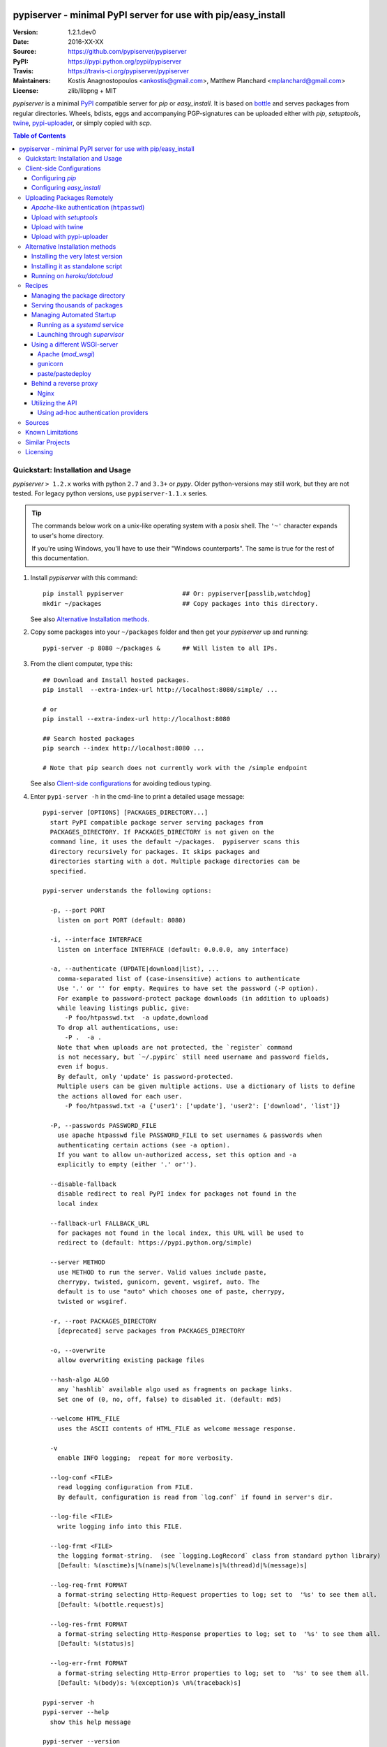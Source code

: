 .. -*- mode: rst; coding: utf-8 -*-

.. image:: pypiserver_logo.png
   :width: 300 px
   :align: center

==============================================================================
pypiserver - minimal PyPI server for use with pip/easy_install
==============================================================================
|pypi-ver| |travis-status| |dependencies| |downloads-count| |python-ver| \
|proj-license|

:Version:     1.2.1.dev0
:Date:        2016-XX-XX
:Source:      https://github.com/pypiserver/pypiserver
:PyPI:        https://pypi.python.org/pypi/pypiserver
:Travis:      https://travis-ci.org/pypiserver/pypiserver
:Maintainers: Kostis Anagnostopoulos <ankostis@gmail.com>,
              Matthew Planchard <mplanchard@gmail.com>
:License:     zlib/libpng + MIT

*pypiserver* is a minimal PyPI_ compatible server for *pip* or *easy_install*.
It is based on bottle_ and serves packages from regular directories.
Wheels, bdists, eggs and accompanying PGP-signatures can be uploaded
either with *pip*, *setuptools*, `twine`_, `pypi-uploader`_, or simply copied
with *scp*.


.. contents:: Table of Contents
  :backlinks: top


Quickstart: Installation and Usage
==================================
*pypiserver* ``> 1.2.x`` works with python ``2.7`` and ``3.3+`` or *pypy*.
Older python-versions may still work, but they are not tested.
For legacy python versions, use ``pypiserver-1.1.x`` series.

.. Tip::
   The commands below work on a unix-like operating system with a posix shell.
   The ``'~'`` character expands to user's home directory.

   If you're using Windows, you'll have to use their "Windows counterparts".
   The same is true for the rest of this documentation.


1. Install *pypiserver* with this command::

    pip install pypiserver                ## Or: pypiserver[passlib,watchdog]
    mkdir ~/packages                      ## Copy packages into this directory.

   See also `Alternative Installation methods`_.

2. Copy some packages into your ``~/packages`` folder and then
   get your *pypiserver* up and running::

    pypi-server -p 8080 ~/packages &      ## Will listen to all IPs.

3. From the client computer, type this::

    ## Download and Install hosted packages.
    pip install  --extra-index-url http://localhost:8080/simple/ ...

    # or
    pip install --extra-index-url http://localhost:8080

    ## Search hosted packages
    pip search --index http://localhost:8080 ...

    # Note that pip search does not currently work with the /simple endpoint

   See also `Client-side configurations`_ for avoiding tedious typing.

4. Enter ``pypi-server -h`` in the cmd-line to print a detailed usage message::

    pypi-server [OPTIONS] [PACKAGES_DIRECTORY...]
      start PyPI compatible package server serving packages from
      PACKAGES_DIRECTORY. If PACKAGES_DIRECTORY is not given on the
      command line, it uses the default ~/packages.  pypiserver scans this
      directory recursively for packages. It skips packages and
      directories starting with a dot. Multiple package directories can be
      specified.

    pypi-server understands the following options:

      -p, --port PORT
        listen on port PORT (default: 8080)

      -i, --interface INTERFACE
        listen on interface INTERFACE (default: 0.0.0.0, any interface)

      -a, --authenticate (UPDATE|download|list), ...
        comma-separated list of (case-insensitive) actions to authenticate
        Use '.' or '' for empty. Requires to have set the password (-P option).
        For example to password-protect package downloads (in addition to uploads)
        while leaving listings public, give:
          -P foo/htpasswd.txt  -a update,download
        To drop all authentications, use:
          -P .  -a .
        Note that when uploads are not protected, the `register` command
        is not necessary, but `~/.pypirc` still need username and password fields,
        even if bogus.
        By default, only 'update' is password-protected.
        Multiple users can be given multiple actions. Use a dictionary of lists to define
        the actions allowed for each user.
          -P foo/htpasswd.txt -a {'user1': ['update'], 'user2': ['download', 'list']}

      -P, --passwords PASSWORD_FILE
        use apache htpasswd file PASSWORD_FILE to set usernames & passwords when
        authenticating certain actions (see -a option).
        If you want to allow un-authorized access, set this option and -a
        explicitly to empty (either '.' or'').

      --disable-fallback
        disable redirect to real PyPI index for packages not found in the
        local index

      --fallback-url FALLBACK_URL
        for packages not found in the local index, this URL will be used to
        redirect to (default: https://pypi.python.org/simple)

      --server METHOD
        use METHOD to run the server. Valid values include paste,
        cherrypy, twisted, gunicorn, gevent, wsgiref, auto. The
        default is to use "auto" which chooses one of paste, cherrypy,
        twisted or wsgiref.

      -r, --root PACKAGES_DIRECTORY
        [deprecated] serve packages from PACKAGES_DIRECTORY

      -o, --overwrite
        allow overwriting existing package files

      --hash-algo ALGO
        any `hashlib` available algo used as fragments on package links.
        Set one of (0, no, off, false) to disabled it. (default: md5)

      --welcome HTML_FILE
        uses the ASCII contents of HTML_FILE as welcome message response.

      -v
        enable INFO logging;  repeat for more verbosity.

      --log-conf <FILE>
        read logging configuration from FILE.
        By default, configuration is read from `log.conf` if found in server's dir.

      --log-file <FILE>
        write logging info into this FILE.

      --log-frmt <FILE>
        the logging format-string.  (see `logging.LogRecord` class from standard python library)
        [Default: %(asctime)s|%(name)s|%(levelname)s|%(thread)d|%(message)s]

      --log-req-frmt FORMAT
        a format-string selecting Http-Request properties to log; set to  '%s' to see them all.
        [Default: %(bottle.request)s]

      --log-res-frmt FORMAT
        a format-string selecting Http-Response properties to log; set to  '%s' to see them all.
        [Default: %(status)s]

      --log-err-frmt FORMAT
        a format-string selecting Http-Error properties to log; set to  '%s' to see them all.
        [Default: %(body)s: %(exception)s \n%(traceback)s]

    pypi-server -h
    pypi-server --help
      show this help message

    pypi-server --version
      show pypi-server's version

    pypi-server -U [OPTIONS] [PACKAGES_DIRECTORY...]
      update packages in PACKAGES_DIRECTORY. This command searches
      pypi.python.org for updates and shows a pip command line which
      updates the package.

    The following additional options can be specified with -U:

      -x
        execute the pip commands instead of only showing them

      -d DOWNLOAD_DIRECTORY
        download package updates to this directory. The default is to use
        the directory which contains the latest version of the package to
        be updated.

      -u
        allow updating to unstable version (alpha, beta, rc, dev versions)

    Visit https://github.com/pypiserver/pypiserver for more information.



Client-side Configurations
==========================
Always specifying the the pypi url on the command line is a bit
cumbersome. Since *pypiserver* redirects ``pip/easy_install`` to the
``pypi.python.org`` index if it doesn't have a requested package, it's a
good idea to configure them to always use your local pypi index.

Configuring *pip*
-----------------
For ``pip`` command this can be done by setting the environment variable
``PIP_EXTRA_INDEX_URL`` in your ``.bashr/.profile/.zshrc``::

  export PIP_EXTRA_INDEX_URL=http://localhost:8080/simple/

or by adding the following lines to ``~/.pip/pip.conf``::

  [global]
  extra-index-url = http://localhost:8080/simple/

.. Note::
   If you have installed *pypiserver* on a remote url without *https*
   you wil receive an "untrusted" warning from *pip*, urging you to append
   the ``--trusted-host`` option.  You can also include this option permanently
   in your configuration-files or environment variables.


Configuring *easy_install*
--------------------------
For ``easy_install`` command you may set the following configuration in
``~/.pydistutils.cfg``::

  [easy_install]
  index_url = http://localhost:8080/simple/


Uploading Packages Remotely
===========================
Instead of copying packages directly to the server's folder (i.e. with ``scp``),
you may use python tools for the task, e.g. ``python setup.py upload``.
In that case, *pypiserver* is responsible for authenticating the upload-requests.


.. Note::
  We strongly advise to password-protected your uploads!

  It is possible to disable authentication for uploads (e.g. in intranets).
  To avoid lazy security decisions, read help for ``-P`` and ``-a`` options.


*Apache*-like authentication (``htpasswd``)
-------------------------------------------
#. First make sure you have the *passlib* module installed (note that
   ``passlib>=1.6`` is required), which is needed for parsing the Apache
   *htpasswd* file specified by the ``-P``, ``--passwords`` option
   (see next steps)::

     pip install passlib

#. Create the Apache *htpasswd* file with at least one user/password pair
   with this command (you'll be prompted for a password)::

     htpasswd -sc htpasswd.txt <some_username>

   .. Tip:: Read this SO question for running `htpasswd` cmd
      under *Windows*:

         http://serverfault.com/questions/152950/how-to-create-and-edit-htaccess-and-htpasswd-locally-on-my-computer-and-then-u

      or if you have bogus passwords that you don't care because they are for
      an internal service (which is still "bad", from a security prespective...)
      you may use this public service:

         http://www.htaccesstools.com/htpasswd-generator/

   .. Tip:: When accessing pypiserver via the api, alternate authentication
      methods are available via the ``auther`` config flag. Any callable
      returning a boolean can be passed through to the pypiserver config in
      order to provide custom authentication. For example, to configure
      pypiserver to authenticate using the `python-pam`_::

        import pam
        pypiserver.default_config(auther=pam.authenticate)

      Please see `Using Ad-hoc authentication providers`_ for more information.

#. You  need to restart the server with the ``-P`` option only once
   (but user/password pairs can later be added or updated on the fly)::

     ./pypi-server -p 8080 -P htpasswd.txt ~/packages &

Upload with *setuptools*
------------------------
#. On client-side, edit or create a ``~/.pypirc`` file with a similar content::

     [distutils]
     index-servers =
       pypi
       local

     [pypi]
     username:<your_pypi_username>
     password:<your_pypi_passwd>

     [local]
     repository: http://localhost:8080
     username: <some_username>
     password: <some_passwd>

#. Then from within the directory of the python-project you wish to upload,
   issue this command::

     python setup.py sdist upload -r local


Upload with `twine`_
--------------------
To avoid storing you passwords on disk, in clear text, you may either:

- use the ``register`` *setuptools*'s command with the ``-r`` option,
  like that::

     python setup.py sdist register -r local upload -r local

- use `twine`_ library, which
  breaks the procedure in two steps.  In addition, it supports signing
  your files with PGP-Signatures and uploading the generated `.asc` files
  to *pypiserver*::

     twine upload -r local --sign -identity user_name ./foo-1.zip


Upload with `pypi-uploader`_
----------------------------
You can also upload packages using `pypi-uploader`_, which
obviates the need to download packages locally prior to uploading them to
pypiserver. You can install it with ``pip install pypi-uploader``, and
assuming you have a ``pypi_local`` source set up in your ``~/.pypirc``,
use it like this::

    pypiupload packages mock==1.0.1 requests==2.2.1 -i pypi_local
    pypiupload requirements requirements.txt -i pypi_local


Alternative Installation methods
================================
When trying the methods below, first use the following command to check whether
previous versions of *pypiserver* already exist, and (optionally) uninstall them::

  ## VERSION-CHECK: Fails if not installed.
  pypi-server --version

  ## UNINSTALL: Invoke again untill it fails.
  pip uninstall pypiserver


Installing the very latest version
----------------------------------
In case the latest version in *pypi* is a pre-release, you have to use
*pip*'s `--pre` option.  And to update an existing installation combine it
with `--ignore-installed`::

  pip install pypiserver --pre -I

You can even install the latest *pypiserver* directly from *github* with the
following command, assuming you have *git* installed on your ``PATH``::

  pip install git+git://github.com/pypiserver/pypiserver.git


Installing it as standalone script
----------------------------------
The git repository contains a ``pypi-server-standalone.py`` script,
which is a single python file that can be executed without any other
dependencies.

Run the following commands to download the script with ``wget``::

  wget https://raw.github.com/pypiserver/pypiserver/standalone/pypi-server-standalone.py
  chmod +x pypi-server-standalone.py

or with ``curl``::

  curl -O https://raw.github.com/pypiserver/pypiserver/standalone/pypi-server-standalone.py
  chmod +x pypi-server-standalone.py

You can then start-up the server with::

  ./pypi-server-standalone.py

Feel free to rename the script and move it into your ``$PATH``.


Running on *heroku/dotcloud*
----------------------------
https://github.com/dexterous/pypiserver-on-the-cloud contains
instructions on how to run *pypiserver* on one of the supported cloud
service providers.

Recipes
=======

Managing the package directory
------------------------------
The ``pypi-server`` command has the ``-U`` option that searches for updates of
available packages. It scans the package directory for available
packages and searches on pypi.python.org for updates. Without further
options ``pypi-server -U`` will just print a list of commands which must
be run in order to get the latest version of each package. Output
looks like::

    $ ./pypi-server -U
    checking 106 packages for newer version

    .........u.e...........e..u.............
    .....e..............................e...
    ..........................

    no releases found on pypi for PyXML, Pymacs, mercurial, setuptools

    # update raven from 1.4.3 to 1.4.4
    pip -q install --no-deps  --extra-index-url https://pypi.python.org/simple -d /home/ralf/packages/mirror raven==1.4.4

    # update greenlet from 0.3.3 to 0.3.4
    pip -q install --no-deps  --extra-index-url https://pypi.python.org/simple -d /home/ralf/packages/mirror greenlet==0.3.4

It first prints for each package a single character after checking the
available versions on pypi. A dot(`.`) means the package is up-to-date, ``'u'``
means the package can be updated and ``'e'`` means the list of releases on
pypi is empty. After that it shows a *pip* command line which can be used
to update a one package. Either copy and paste that or run
``pypi-server -Ux`` in order to really execute those commands. You need
to have *pip* installed for that to work however.

Specifying an additional ``-u`` option will also allow alpha, beta and
release candidates to be downloaded. Without this option these
releases won't be considered.


Serving thousands of packages
-----------------------------

By default, *pypiserver* scans the entire packages directory each time an
incoming HTTP request occurs. This isn't a problem for a small number of
packages, but causes noticeable slow-downs when serving thousands of packages.

If you run into this problem, significant speedups can be gained by enabling
pypiserver's directory caching functionality. The only requirement is to
install the ``watchdog`` package, or it can be installed during ``pypiserver``
installation, by specifying the ``cache`` extras option::

    pip install pypiserver[cache]

If you are using a static webserver such as *Apache* or *nginx* as
a reverse-proxy for pypiserver, additional speedup can be gained by
directly serving the packages directory:

For instance, in *nginx* you may adding the following config to serve
packages-directly directly (take care not to expose "sensitive" files)::

    location /packages/ {
      root /path/to/packages/parentdir;
    }

If you have packages that are very large, you may find it helpful to
disable hashing of files (set ``--hash-algo=off``, or ``hash_algo=None`` when
using wsgi).


Managing Automated Startup
--------------------------
There are a variety of options for handling the automated starting of
pypiserver upon system startup. Two of the most common are *systemd* and
*supervisor*.


Running as a *systemd* service
~~~~~~~~~~~~~~~~~~~~~~~~~~~~~~
*systemd* is installed by default on most modern Linux systems and as such,
it is an excellent option for managing the pypiserver process. An example
config file for ``systemd`` can be seen below::

    [Unit]
    Description=A minimal PyPI server for use with pip/easy_install.
    After=network.target

    [Service]
    Type=simple
    # systemd requires absolute path here too.
    PIDFile=/var/run/pypiserver.pid
    User=www-data
    Group=www-data

    ExecStart=/usr/local/bin/pypi-server -p 8080 -a update,download --log-file /var/log/pypiserver.log -P /etc/nginx/.htpasswd /var/www/pypi
    ExecStop=/bin/kill -TERM $MAINPID
    ExecReload=/bin/kill -HUP $MAINPID
    Restart=always

    WorkingDirectory=/var/www/pypi

    TimeoutStartSec=3
    RestartSec=5

    [Install]
    WantedBy=multi-user.target

Adjusting the paths and adding this file as ``pypiserver.service`` into your
``systemd/system`` directory will allow management of the pypiserver process with
``systemctl``, e.g. ``systemctl start pypiserver``.

More useful information about *systemd* can be found at
https://www.digitalocean.com/community/tutorials/how-to-use-systemctl-to-manage-systemd-services-and-units


Launching through *supervisor*
~~~~~~~~~~~~~~~~~~~~~~~~~~~~~~

`supervisor <http://supervisord.org/>`_ has the benefit of being a pure python
package and as such, it provides excellent cross-platform support for process
management. An example configuration file for ``supervisor`` is given below::

    [program:pypi]
    command=/home/pypi/pypi-venv/bin/pypi-server -p 7001 -P /home/pypi/.htaccess /home/pypi/packages
    directory=/home/pypi
    user=pypi
    autostart=true
    autorestart=true
    stderr_logfile=/var/log/pypiserver.err.log
    stdout_logfile=/var/log/pypiserver.out.log

From there, the process can be managed via ``supervisord`` using ``supervisorctl``.


Using a different WSGI-server
-----------------------------
- The *bottle* web-server which supports many WSGI-servers, among others,
  *paste*, *cherrypy*, *twisted* and *wsgiref* (part of python); you select
  them using the ``--server`` flag.

- You may view all supported WSGI servers using the following interactive code::

    >>> from pypiserver import bottle
    >>> list(bottle.server_names.keys())
    ['cgi', 'gunicorn', 'cherrypy', 'eventlet', 'tornado', 'geventSocketIO',
    'rocket', 'diesel', 'twisted', 'wsgiref', 'fapws3', 'bjoern', 'gevent',
    'meinheld', 'auto', 'aiohttp', 'flup', 'gae', 'paste', 'waitress']

- If none of the above servers matches your needs, invoke just the
  ``pypiserver:app()`` method which returns the internal WSGI-app WITHOUT
  starting-up a server - you may then send it to any WSGI-server you like.
  Read also the `Utilizing the API`_ section.

- Some examples are given below - you may find more details in `bottle
  site <http://bottlepy.org/docs/dev/deployment.html#switching-the-server-backend>`_.

Apache (*mod_wsgi*)
~~~~~~~~~~~~~~~~~~~~~
To use your *Apache2* with *pypiserver*, prefer to utilize *mod_wsgi* as
explained in `bottle's documentation <http://bottlepy.org/docs/dev/deployment.html#apache-mod-wsgi>`_.

.. Note::
   If you choose instead to go with *mod_proxy*, mind that you may bump into problems
   with the prefix-path (see `#155 <https://github.com/pypiserver/pypiserver/issues/155>`_).

1. Adapt and place the following *Apache* configuration either into top-level scope,
   or inside some ``<VirtualHost>`` (contributed by Thomas Waldmann)::

        WSGIScriptAlias   /     /yoursite/wsgi/pypiserver-wsgi.py
        WSGIDaemonProcess       pypisrv user=pypisrv group=pypisrv umask=0007 \
                                processes=1 threads=5 maximum-requests=500 \
                                display-name=wsgi-pypisrv inactivity-timeout=300
        WSGIProcessGroup        pypisrv
        WSGIPassAuthorization On    ## (Optional) Use also apache's authentication.

        <Directory /yoursite/wsgi >
            Require all granted
        </Directort>

   or if using older ``Apache < 2.4``, substitute the last part with this::

        <Directory /yoursite/wsgi >
            Order deny,allow
            Allow from all
        </Directort>

2. Then create the ``/yoursite/cfg/pypiserver.wsgi`` file and make sure that
   the ``user`` and ``group`` of the ``WSGIDaemonProcess`` directive
   (``pypisrv:pypisrv`` in the example) have the read permission on it::

        import pypiserver

        conf = pypiserver.default_config(
            root =          "/yoursite/packages",
            password_file = "/yoursite/htpasswd", )
        application = pypiserver.app(**conf)


   .. Tip::
      If you have installed *pypiserver* in a virtualenv, follow ``mod_wsgi``'s
      `instructions <http://modwsgi.readthedocs.io/en/develop/user-guides/virtual-environments.html>`_
      and prepend the python code above with the following::

            import site

            site.addsitedir('/yoursite/venv/lib/pythonX.X/site-packages')

.. Note::
   For security reasons, notice that the ``Directory`` directive grants access
   to a directory holding the *wsgi* start-up script, alone; nothing else.


gunicorn
~~~~~~~~

The following command uses *gunicorn* to start *pypiserver*::

  gunicorn -w4 'pypiserver:app(root="/home/ralf/packages")'

or when using multiple roots::

  gunicorn -w4 'pypiserver:app(root=["/home/ralf/packages", "/home/ralf/experimental"])'


paste/pastedeploy
~~~~~~~~~~~~~~~~~
`paste <http://pythonpaste.org/>`_ allows to run multiple WSGI applications
under different URL paths. Therefore it's possible to serve different set
of packages on different paths.

The following example ``paste.ini`` could be used to serve stable and
unstable packages on different paths::

    [composite:main]
    use = egg:Paste#urlmap
    /unstable/ = unstable
    / = stable

    [app:stable]
    use = egg:pypiserver#main
    root = ~/stable-packages

    [app:unstable]
    use = egg:pypiserver#main
    root = ~/stable-packages
       ~/unstable-packages

    [server:main]
    use = egg:gunicorn#main
    host = 0.0.0.0
    port = 9000
    workers = 5
    accesslog = -

.. Note::
   You need to install some more dependencies for this to work, like::

        pip install paste pastedeploy gunicorn pypiserver

   The server can then start with::

        gunicorn_paster paste.ini


Behind a reverse proxy
----------------------
You can run *pypiserver* behind a reverse proxy aswell.

Nginx
~~~~~
Extend your nginx configuration::

    upstream pypi {
      server              pypiserver.example.com:12345 fail_timeout=0;
    }

    server {
       server_name         myproxy.example.com;

      location / {
        proxy_set_header  Host $host:$server_port;
        proxy_set_header  X-Real-IP $remote_addr;
        proxy_pass        http://pypi;
      }
    }


Utilizing the API
-----------------
In order to enable ad-hoc authentication-providers or to use WSGI-servers
not supported by *bottle* out-of-the-box, you needed to launch *pypiserver*
via its API.

- The main entry-point for configuring *pypiserver* is the `pypiserver:app()
  <https://github.com/pypiserver/pypiserver/blob/master/pypiserver/__init__.py#L116>`_
  function.  This function returns the internal WSGI-app that you my then
  send to any WSGI-server you like.

- To get all ``pypiserver:app()`` keywords and their explanations, read the
  function `pypiserver:default_config()
  <https://github.com/pypiserver/pypiserver/blob/master/pypiserver/__init__.py#L35>`_.

- Finally, to fire-up a WSGI-server with the configured app, invoke
  the ``bottle:run(app, host, port, server)`` function.
  Note that *pypiserver* ships with it's own copy of *bottle*; to use it,
  import it like that: ``from pypiserver import bottle``

Using ad-hoc authentication providers
~~~~~~~~~~~~~~~~~~~~~~~~~~~~~~~~~~~~~
The ``auther`` keyword of ``pypiserver:app()`` function maybe set only using
the API. This can be any callable that returns a boolean when passed
the *username* and the *password* for a given request.

For example, to authenticate users based on the ``/etc/passwd`` file under Unix,
you may delegate such decisions to the `python-pam`_ library by following
these steps:

1. Ensure ``python-pam`` module is installed::

    pip install python-pam

2. Create a python-script along these lines::

    $ cat > pypiserver-start.py
    import pypiserver
    from pypiserver import bottle
    import pam
    app = pypiserver.app(root='./packages', auther=pam.authenticate)
    bottle.run(app=app, host='0.0.0.0', port=80, server='auto')

    [Ctrl+ D]

3. Invoke the python-script to start-up *pypiserver*::

    $ python pypiserver-start.py


.. Note::
   The `python-pam`_ module, requires *read* access to ``/etc/shadow`` file;
   you may add the user under which *pypiserver* runs into the *shadow*
   group, with a command like this: ``sudo usermod -a -G shadow pypy-user``.


Sources
=======
To create a copy of the repository, use::

    git clone https://github.com/pypiserver/pypiserver.git
    cd pypiserver

To receive any later changes, in the above folder use::

    git pull


Known Limitations
=================
*pypiserver* does not implement the full API as seen on PyPI_. It
implements just enough to make ``easy_install``, ``pip install``, and
``search`` work.

The following limitations are known:

- Command ``pypi -U`` that compares uploaded packages with *pypi* to see if
  they are outdated, does not respect a http-proxy environment variable
  (see `#19 <https://github.com/pypiserver/pypiserver/issues/19>`_).
- It accepts documentation uploads but does not save them to
  disk (see `#47 <https://github.com/pypiserver/pypiserver/issues/47>`_ for a
  discussion)
- It does not handle misspelled packages as *pypi-repo* does,
  therefore it is suggested to use it with ``--extra-index-url`` instead
  of ``--index-url`` (see `#38 <https://github.com/pypiserver/pypiserver/issues/38>`_).
- It does not support changing the *prefix* of the path of the url
  (see `#155 <https://github.com/pypiserver/pypiserver/issues/155>`_ for workarounds).

Please use Github's `bugtracker <https://github.com/pypiserver/pypiserver/issues>`_
for other bugs you find.



Similar Projects
================
There are lots of other projects, which allow you to run your own
PyPI server. If *pypiserver* doesn't work for you, the following are
among the most popular alternatives:

- `devpi-server <https://pypi.python.org/pypi/devpi-server>`_:
  a reliable fast pypi.python.org caching server, part of
  the comprehensive `github-style pypi index server and packaging meta tool
  <https://pypi.python.org/pypi/devpi>`_.
  (version: 2.1.4, access date: 8/3/2015)

- `pip2pi <https://github.com/wolever/pip2pi>`_
  a simple cmd-line tool that builds a PyPI-compatible local folder from pip requirements
  (version: 0.6.7, access date: 8/3/2015)

- `flask-pypi-proxy <http://flask-pypi-proxy.readthedocs.org/>`_
  A proxy for PyPI that also enables also uploading custom packages.

- `twine`_:
  A command-line utility for interacting with PyPI or *pypiserver*.

- `pypi-uploader`_:
  A command-line utility to upload packages to your *pypiserver* from pypi without
  having to store them locally first.

- Check this SO question: ` How to roll my own pypi
  <http://stackoverflow.com/questions/1235331/how-to-roll-my-own-pypi>`_



Licensing
=========
*pypiserver* contains a copy of bottle_ which is available under the
*MIT* license, and the remaining part is distributed under the *zlib/libpng* license.
See the ``LICENSE.txt`` file.



.. _bottle: http://bottlepy.org
.. _PyPI: https://pypi.python.org
.. _twine: https://pypi.python.org/pypi/twine
.. _pypi-uploader: https://pypi.python.org/pypi/pypi-uploader
.. _python-pam: https://pypi.python.org/pypi/python-pam/
.. |travis-status| image:: https://travis-ci.org/pypiserver/pypiserver.svg
    :alt: Travis build status
    :scale: 100%
    :target: https://travis-ci.org/pypiserver/pypiserver

.. |pypi-ver| image::  https://img.shields.io/pypi/v/pypiserver.svg
    :target: https://pypi.python.org/pypi/pypiserver/
    :alt: Latest Version in PyPI

.. |python-ver| image:: https://img.shields.io/pypi/pyversions/pypiserver.svg
    :target: https://pypi.python.org/pypi/pypiserver/
    :alt: Supported Python versions

.. |downloads-count| image:: https://img.shields.io/pypi/dm/pypiserver.svg?period=week
    :target: https://pypi.python.org/pypi/pypiserver/
    :alt: Downloads

.. |proj-license| image:: https://img.shields.io/badge/license-BSD%2Bzlib%2Flibpng-blue.svg
    :target: https://raw.githubusercontent.com/pypiserver/pypiserver/master/LICENSE.txt
    :alt: Project License

.. |dependencies| image:: https://img.shields.io/requires/github/pypiserver/pypiserver.svg
    :target: https://requires.io/github/pypiserver/pypiserver/requirements/
    :alt: Dependencies up-to-date?
